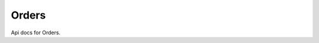 .. _api-orders:

######
Orders
######

Api docs for Orders.

.. http:get:: /orders/

   Get orders for logged in user.

.. http:get:: /orders/last/

    Show last customer order.

   :query token: Token to get order when user is not logged in

.. http:get:: /orders/all/

    Show all orders to the admin user, only available if staff user.

.. http:get:: /orders/(str:ref)/

    Get order.

    .. sourcecode:: json

        {
            "id": 1,
            "url": "http://localhost:8000/api/orders/2020-00001/",
            "ref": "2020-00001",
            "token": "2ObSviY4oVR-2qa-wTsJ6AsYQWuzscb-jCpv80ueclM",
            "status": "HOLD",
            "status_display": "Hold",
            "date_created": "2020-01-10T14:17:24.099278Z",
            "date_updated": "2020-01-10T14:17:24.103430Z",
            "is_paid": false,
            "user": null,
            "email": "user@example.com",
            "billing_address": "Test address",
            "shipping_address": "Test address",
            "subtotal": "33.00",
            "extra_rows": [],
            "total": "33.00",
            "amount_paid": "0.00",
            "amount_outstanding": "33.00",
            "extra": {},
            "items": [
                {
                    "id": 1,
                    "product_type": "shop.Product",
                    "product_id": 1,
                    "product": {
                        "name": "Product",
                        "code": "1"
                    },
                    "unit_price": "33.00",
                    "quantity": 1,
                    "subtotal": "33.00",
                    "extra_rows": [],
                    "total": "33.00",
                    "extra": {}
                }
            ],
            "payments": [],
            "notes": []
        }

    :param str ref: order ref
    :query token: Token to get order when user is not logged in

.. http:get:: /orders/(str:ref)/status/

    Show order status with transitions, only available if staff user.

    .. sourcecode:: json

        {
            "status": "HOLD",
            "status_display": "Hold",
            "status_transitions": [
                {
                    "value": "NEW",
                    "label": "New",
                    "error": "Can't change order with status 'Hold' to 'New'."
                },
                {
                    "value": "CREATED",
                    "label": "Created",
                    "error": "Can't change order with status 'Hold' to 'Created'."
                },
                {
                    "value": "HOLD",
                    "label": "Hold",
                    "error": null
                },
                {
                    "value": "FAILED",
                    "label": "Failed",
                    "error": null
                },
                {
                    "value": "CANCELLED",
                    "label": "Cancelled",
                    "error": null
                },
                {
                    "value": "PROCESSING",
                    "label": "Processing",
                    "error": null
                },
                {
                    "value": "SHIPPED",
                    "label": "Shipped",
                    "error": "Can't change order with status 'Hold' to 'Shipped'."
                },
                {
                    "value": "COMPLETED",
                    "label": "Completed",
                    "error": "Can't change order with status 'Hold' to 'Completed'."
                },
                {
                    "value": "REFUNDED",
                    "label": "Refunded",
                    "error": "Can't change order with status 'Hold' to 'Refunded'."
                }
            ]
        }

    :param str ref: order ref

.. http:put:: /orders/(str:ref)/status/

    Change order status, only available if staff user.

    .. sourcecode:: json

        {
            "status": "PROCESSING",
            "status_display": "Processing"
        }

    :param str ref: order ref
    :jsonparam str status: new order status
    :statuscode 400: if supplied params are invalid

.. http:get:: /orders/(str:ref)/pay/

    List payment methods with :meth:`salesman.checkout.payment.PaymentMethod.order_payment`
    implemented. Show error message if it exist.

    .. sourcecode:: json

        {
            "payment_methods": [
                {
                    "identifier": "credit-card",
                    "label": "Credit Card",
                    "error": null
                }
            ]
        }

    :param str ref: order ref
    :query token: Token to get order when user is not logged in

.. http:post:: /orders/(str:ref)/pay/

    Pay for order. Get redirect URL to either the next payment step
    or the order success page. Depending on the used payment method
    redirect to this URL.

    .. sourcecode:: json

        {
            "url": "https://credit-card-payment.com/?order=2020-00001&total=33.00"
        }

    :param str ref: order ref
    :query token: Token to get order when user is not logged in
    :statuscode 400: if supplied params are invalid
    :statuscode 402: if payment error appears

.. http:post:: /orders/(str:ref)/refund/

    Refund all order payments, only available if staff user.

    .. sourcecode:: json

        {
            "refunded": [
                {
                    "amount": "33.00",
                    "transaction_id": "43ae45fa-6af8-4dcf-a854-b1f8245ec07b",
                    "payment_method": "credit-card",
                    "date_created": "2020-01-10T14:49:25.105242Z"
                }
            ],
            "failed": []
        }

    :param str ref: order ref
    :statuscode 206: if some payments failed while refunding

